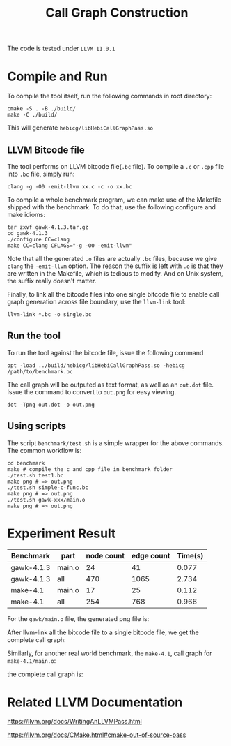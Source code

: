 #+TITLE: Call Graph Construction

The code is tested under =LLVM 11.0.1=
* Compile and Run
To compile the tool itself, run the following commands in root directory:
#+BEGIN_SRC shell
cmake -S . -B ./build/
make -C ./build/
#+END_SRC

This will generate =hebicg/libHebiCallGraphPass.so=

** LLVM Bitcode file
The tool performs on LLVM bitcode file(=.bc= file).
To compile a =.c= or =.cpp= file into =.bc= file, simply run:

#+BEGIN_SRC shell
clang -g -O0 -emit-llvm xx.c -c -o xx.bc
#+END_SRC

To compile a whole benchmark program, we can make use of the Makefile shipped with the benchmark.
To do that, use the following configure and make idioms:

#+BEGIN_SRC shell
tar zxvf gawk-4.1.3.tar.gz
cd gawk-4.1.3
./configure CC=clang
make CC=clang CFLAGS="-g -O0 -emit-llvm"
#+END_SRC

Note that all the generated =.o= files are actually =.bc= files, because we give =clang= the =-emit-llvm= option.
The reason the suffix is left with =.o= is that they are written in the Makefile, which is tedious to modify.
And on Unix system, the suffix really doesn't matter.

Finally, to link all the bitcode files into one single bitcode file to enable call graph generation across file boundary, use the =llvm-link= tool:

#+BEGIN_SRC shell
llvm-link *.bc -o single.bc
#+END_SRC

** Run the tool
To run the tool against the bitcode file, issue the following command

#+BEGIN_SRC shell
opt -load ../build/hebicg/libHebiCallGraphPass.so -hebicg /path/to/benchmark.bc
#+END_SRC

The call graph will be outputed as text format, as well as an =out.dot= file.
Issue the command to convert to =out.png= for easy viewing.

#+BEGIN_SRC shell
dot -Tpng out.dot -o out.png
#+END_SRC


** Using scripts
The script =benchmark/test.sh= is a simple wrapper for the above commands.
The common workflow is:

#+BEGIN_SRC shell
cd benchmark
make # compile the c and cpp file in benchmark folder
./test.sh test1.bc
make png # => out.png
./test.sh simple-c-func.bc
make png # => out.png
./test.sh gawk-xxx/main.o
make png # => out.png
#+END_SRC

* Experiment Result
| Benchmark  | part   | node count | edge count | Time(s) |
|------------+--------+------------+------------+---------|
| gawk-4.1.3 | main.o |         24 |         41 |   0.077 |
| gawk-4.1.3 | all    |        470 |       1065 |   2.734 |
| make-4.1   | main.o |         17 |         25 |   0.112 |
| make-4.1   | all    |        254 |        768 |   0.966 |

For the =gawk/main.o= file,
the generated png file is:
[[./gawk-main.png]]

After llvm-link all the bitcode file to a single bitcode file, we get the complete call graph:
[[./gawk-single.png]]

Similarly, for another real world benchmark, the =make-4.1=, call graph for =make-4.1/main.o=:
[[./make-main.png]]

the complete call graph is:
[[./make-single.png]]

* Related LLVM Documentation

https://llvm.org/docs/WritingAnLLVMPass.html

https://llvm.org/docs/CMake.html#cmake-out-of-source-pass
